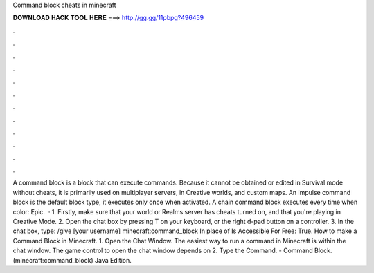 Command block cheats in minecraft

𝐃𝐎𝐖𝐍𝐋𝐎𝐀𝐃 𝐇𝐀𝐂𝐊 𝐓𝐎𝐎𝐋 𝐇𝐄𝐑𝐄 ===> http://gg.gg/11pbpg?496459

.

.

.

.

.

.

.

.

.

.

.

.

A command block is a block that can execute commands. Because it cannot be obtained or edited in Survival mode without cheats, it is primarily used on multiplayer servers, in Creative worlds, and custom maps. An impulse command block is the default block type, it executes only once when activated. A chain command block executes every time when  color: Epic.  · 1. Firstly, make sure that your world or Realms server has cheats turned on, and that you're playing in Creative Mode. 2. Open the chat box by pressing T on your keyboard, or the right d-pad button on a controller. 3. In the chat box, type: /give [your username] minecraft:command_block In place of Is Accessible For Free: True. How to make a Command Block in Minecraft. 1. Open the Chat Window. The easiest way to run a command in Minecraft is within the chat window. The game control to open the chat window depends on 2. Type the Command. - Command Block. (minecraft:command_block) Java Edition.